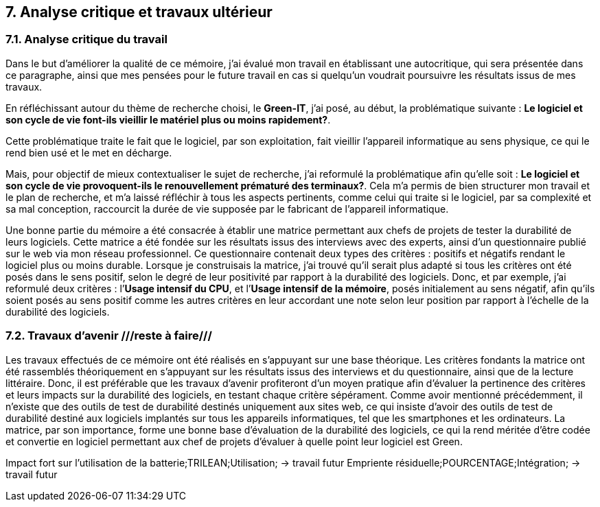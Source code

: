 <<<

== 7. Analyse critique et travaux ultérieur

=== 7.1. Analyse critique du travail

Dans le but d'améliorer la qualité de ce mémoire, j'ai évalué mon travail en établissant une autocritique, qui sera présentée dans ce paragraphe, ainsi que mes pensées pour le future travail en cas si quelqu’un voudrait poursuivre les résultats issus de mes travaux.

En réfléchissant autour du thème de recherche choisi, le *Green-IT*, j'ai posé, au début, la problématique suivante : *Le logiciel et son cycle de vie font-ils vieillir le matériel plus ou moins rapidement?*.

Cette problématique traite le fait que le logiciel, par son exploitation, fait vieillir l’appareil informatique au sens physique, ce qui le rend bien usé et le met en décharge. 

Mais, pour objectif de mieux contextualiser le sujet de recherche, j'ai reformulé la problématique afin qu'elle soit : *Le logiciel et son cycle de vie provoquent-ils le renouvellement prématuré des terminaux?*. Cela m’a permis de bien structurer mon travail et le plan de recherche, et m’a laissé réfléchir à tous les aspects pertinents, comme celui qui traite si le logiciel, par sa complexité et sa mal conception, raccourcit la durée de vie supposée par le fabricant de l’appareil informatique. 

Une bonne partie du mémoire a été consacrée à établir une matrice permettant aux chefs de projets de tester la durabilité de leurs logiciels. Cette matrice a été fondée sur les résultats issus des interviews avec des experts, ainsi d’un questionnaire publié sur le web via mon réseau professionnel. Ce questionnaire contenait deux types des critères : positifs et négatifs rendant le logiciel plus ou moins durable. Lorsque je construisais la matrice, j’ai trouvé qu’il serait plus adapté si tous les critères ont été posés dans le sens positif, selon le degré de leur positivité par rapport à la durabilité des logiciels. Donc, et par exemple, j’ai reformulé deux critères : l’*Usage intensif du CPU*, et l’*Usage intensif de la mémoire*, posés initialement au sens négatif, afin qu’ils soient posés au sens positif comme les autres critères en leur accordant une note selon leur position par rapport à l’échelle de la durabilité des logiciels.

=== 7.2. Travaux d'avenir ///reste à faire///

Les travaux effectués de ce mémoire ont été réalisés en s’appuyant sur une base théorique. Les critères fondants la matrice ont été rassemblés théoriquement en s’appuyant sur les résultats issus des interviews et du questionnaire, ainsi que de la lecture littéraire. Donc, il est préférable que les travaux d’avenir profiteront d’un moyen pratique afin d’évaluer la pertinence des critères et leurs impacts sur la durabilité des logiciels, en testant chaque critère sépérament. Comme avoir mentionné précédemment, il n’existe que des outils de test de durabilité destinés uniquement aux sites web, ce qui insiste d’avoir des outils de test de durabilité destiné aux logiciels implantés sur tous les appareils informatiques, tel que les smartphones et les ordinateurs. 
La matrice, par son importance, forme une bonne base d’évaluation de la durabilité des logiciels, ce qui la rend méritée d’être codée et convertie en logiciel permettant aux chef de projets d’évaluer à quelle point leur logiciel est Green.

Impact fort sur l’utilisation de la batterie;TRILEAN;Utilisation; → travail futur
Empriente résiduelle;POURCENTAGE;Intégration; → travail futur
